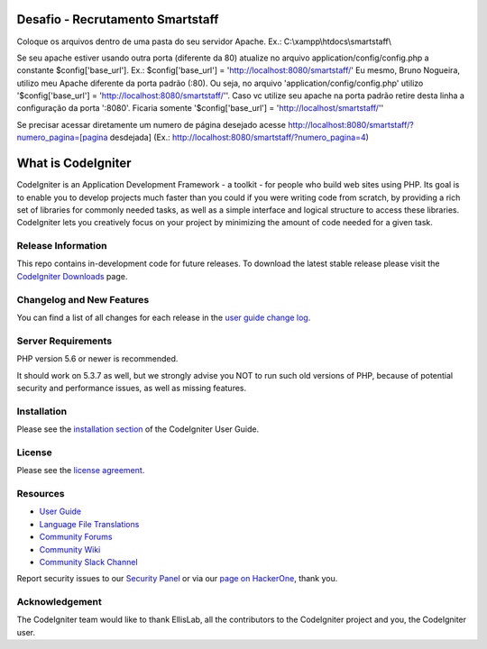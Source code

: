 ###################
Desafio - Recrutamento Smartstaff
###################

Coloque os arquivos dentro de uma pasta do seu servidor Apache. Ex.: C:\\xampp\\htdocs\\smartstaff\\

Se seu apache estiver usando outra porta (diferente da 80) atualize no arquivo application/config/config.php a constante $config['base_url']. Ex.: $config['base_url'] = 'http://localhost:8080/smartstaff/'
Eu mesmo, Bruno Nogueira, utilizo meu Apache diferente da porta padrão (:80). Ou seja, no arquivo 'application/config/config.php' utilizo '$config['base_url'] = 'http://localhost:8080/smartstaff/''. Caso vc utilize seu apache na porta padrão retire desta linha a configuração da porta ':8080'. Ficaria somente '$config['base_url'] = 'http://localhost/smartstaff/''

Se precisar acessar diretamente um numero de página desejado acesse http://localhost:8080/smartstaff/?numero_pagina=[pagina desdejada] (Ex.: http://localhost:8080/smartstaff/?numero_pagina=4)

###################
What is CodeIgniter
###################

CodeIgniter is an Application Development Framework - a toolkit - for people
who build web sites using PHP. Its goal is to enable you to develop projects
much faster than you could if you were writing code from scratch, by providing
a rich set of libraries for commonly needed tasks, as well as a simple
interface and logical structure to access these libraries. CodeIgniter lets
you creatively focus on your project by minimizing the amount of code needed
for a given task.

*******************
Release Information
*******************

This repo contains in-development code for future releases. To download the
latest stable release please visit the `CodeIgniter Downloads
<https://codeigniter.com/download>`_ page.

**************************
Changelog and New Features
**************************

You can find a list of all changes for each release in the `user
guide change log <https://github.com/bcit-ci/CodeIgniter/blob/develop/user_guide_src/source/changelog.rst>`_.

*******************
Server Requirements
*******************

PHP version 5.6 or newer is recommended.

It should work on 5.3.7 as well, but we strongly advise you NOT to run
such old versions of PHP, because of potential security and performance
issues, as well as missing features.

************
Installation
************

Please see the `installation section <https://codeigniter.com/user_guide/installation/index.html>`_
of the CodeIgniter User Guide.

*******
License
*******

Please see the `license
agreement <https://github.com/bcit-ci/CodeIgniter/blob/develop/user_guide_src/source/license.rst>`_.

*********
Resources
*********

-  `User Guide <https://codeigniter.com/docs>`_
-  `Language File Translations <https://github.com/bcit-ci/codeigniter3-translations>`_
-  `Community Forums <http://forum.codeigniter.com/>`_
-  `Community Wiki <https://github.com/bcit-ci/CodeIgniter/wiki>`_
-  `Community Slack Channel <https://codeigniterchat.slack.com>`_

Report security issues to our `Security Panel <mailto:security@codeigniter.com>`_
or via our `page on HackerOne <https://hackerone.com/codeigniter>`_, thank you.

***************
Acknowledgement
***************

The CodeIgniter team would like to thank EllisLab, all the
contributors to the CodeIgniter project and you, the CodeIgniter user.
